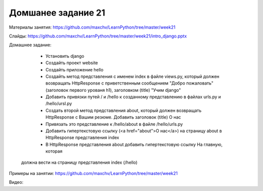 ===================
Домшанее задание 21
===================

Материалы занятия:  https://github.com/maxchv/LearnPython/tree/master/week21

Слайды:	            https://github.com/maxchv/LearnPython/tree/master/week21/intro_django.pptx

Домашнее задание:  

	* Установить django
	* Создайть проект website
	* Создайть приложение hello
	* Создайть метод представления с именем index в файле views.py, который должен
	  возвращать HttpResponse с приветственным сообщением "Добро пожаловать" (заголовок 
	  первого урованя h1), заголовком (title) "Учим django"
	* Добавить привязки путей / и /hello к созданному представлению
	  в файлах urls.py и /hello/ursl.py
	* Создать второй метод представления about, который должен возвращать HttpResponse с
	  Вашим резюме. Добавить заголовок (title) О нас
	* Привязать это представление к /hello/about в файле /hello/urls.py
	* Добавить гипертекстовую ссылку (<a href="about">О нас</a>) на страницу about в 
	  HttpResponse представления index	  
	* В HttpResponse представления about добавить гипертекстовую ссылку На главную, которая
      должна вести на страницу представления index (/hello)

Примеры на занятии: https://github.com/maxchv/LearnPython/tree/master/week21
		

Видео: 	